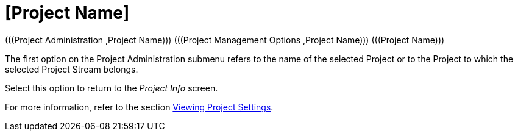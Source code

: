 // The imagesdir attribute is only needed to display images during offline editing. Antora neglects the attribute.
:imagesdir: ../images

[[_projadm_projects]]
= [Project Name] 
(((Project Administration ,Project Name)))  (((Project Management Options ,Project Name)))  (((Project Name))) 

The first option on the Project Administration submenu refers to the name of the selected Project or to the Project to which the selected Project Stream belongs.

Select this option to return to the _Project
Info_ screen. 

For more information, refer to the section <<ProjAdm_Projects.adoc#_projadmin_projectsoverview_viewing,Viewing Project Settings>>.